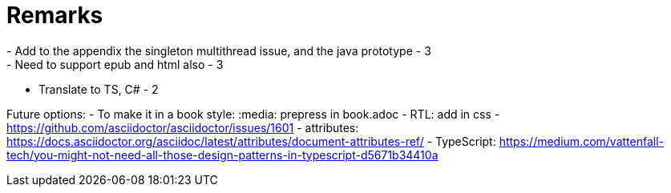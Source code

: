 = Remarks
- Add to the appendix the singleton multithread issue, and the java prototype - 3
- Need to support epub and html also - 3
- Translate to TS, C# - 2

Future options:
- To make it in a book style: :media: prepress in book.adoc
- RTL: add in css - https://github.com/asciidoctor/asciidoctor/issues/1601
- attributes: https://docs.asciidoctor.org/asciidoc/latest/attributes/document-attributes-ref/
- TypeScript: https://medium.com/vattenfall-tech/you-might-not-need-all-those-design-patterns-in-typescript-d5671b34410a
